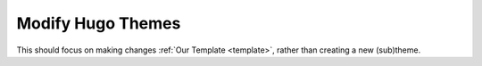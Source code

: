 .. _hugo-themes:

Modify Hugo Themes
==================

This should focus on making changes :ref:`Our Template <template>`, rather
than creating a new (sub)theme.
